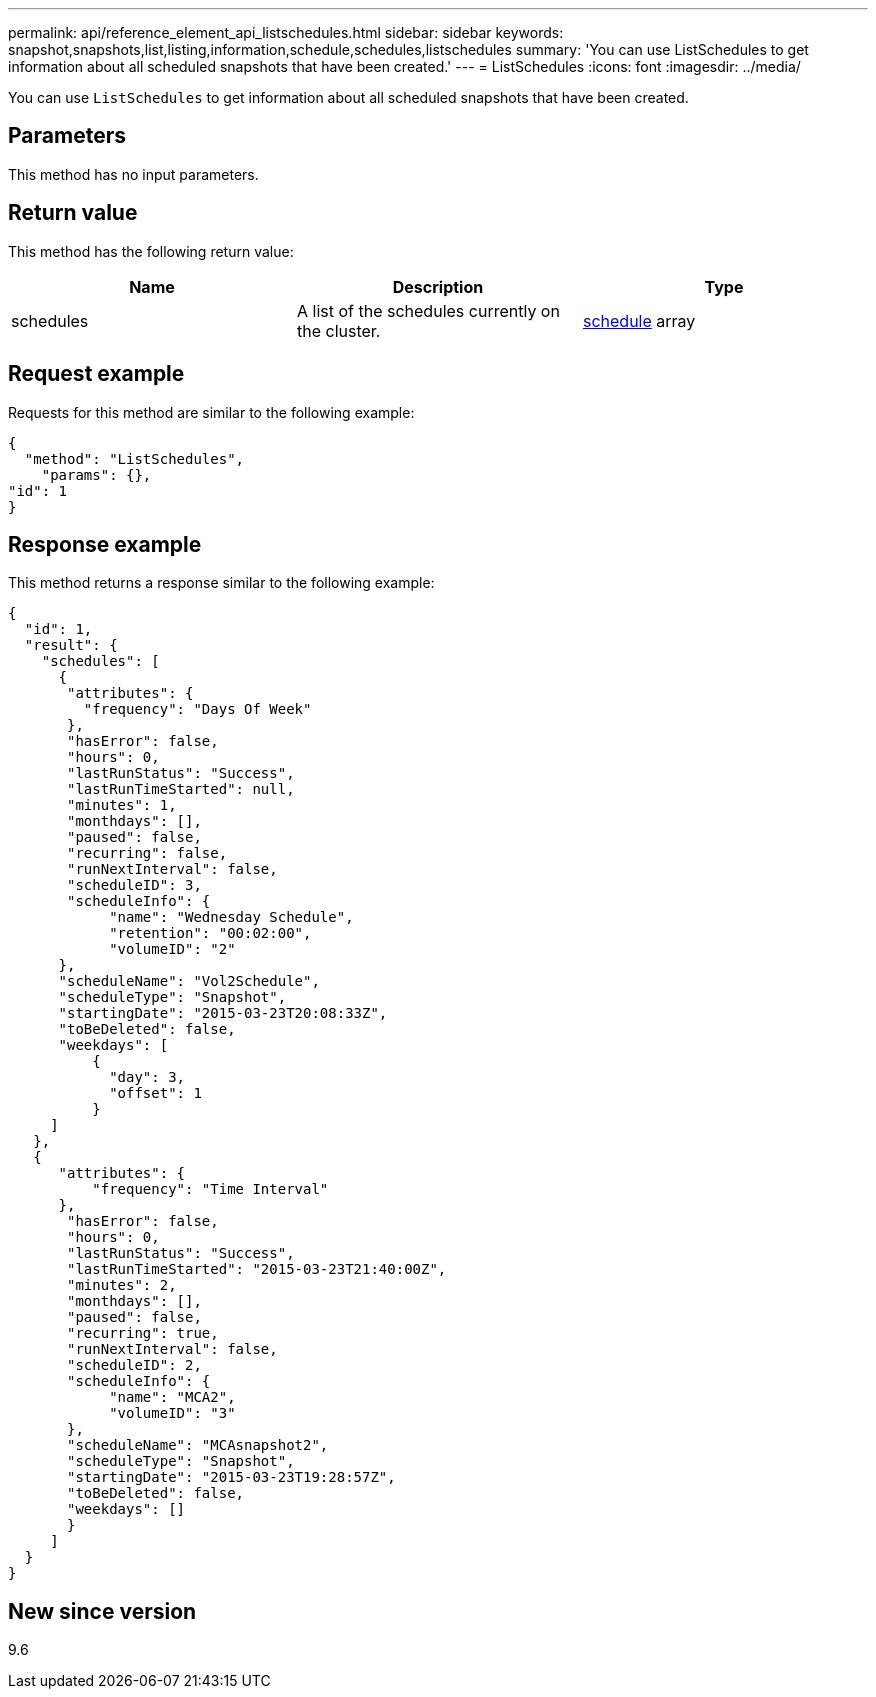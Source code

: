 ---
permalink: api/reference_element_api_listschedules.html
sidebar: sidebar
keywords: snapshot,snapshots,list,listing,information,schedule,schedules,listschedules
summary: 'You can use ListSchedules to get information about all scheduled snapshots that have been created.'
---
= ListSchedules
:icons: font
:imagesdir: ../media/

[.lead]
You can use `ListSchedules` to get information about all scheduled snapshots that have been created.

== Parameters

This method has no input parameters.

== Return value

This method has the following return value:

[options="header"]
|===
|Name |Description |Type
a|
schedules
a|
A list of the schedules currently on the cluster.
a|
xref:reference_element_api_schedule.adoc[schedule] array
|===

== Request example

Requests for this method are similar to the following example:

----
{
  "method": "ListSchedules",
    "params": {},
"id": 1
}
----

== Response example

This method returns a response similar to the following example:

----
{
  "id": 1,
  "result": {
    "schedules": [
      {
       "attributes": {
         "frequency": "Days Of Week"
       },
       "hasError": false,
       "hours": 0,
       "lastRunStatus": "Success",
       "lastRunTimeStarted": null,
       "minutes": 1,
       "monthdays": [],
       "paused": false,
       "recurring": false,
       "runNextInterval": false,
       "scheduleID": 3,
       "scheduleInfo": {
            "name": "Wednesday Schedule",
            "retention": "00:02:00",
            "volumeID": "2"
      },
      "scheduleName": "Vol2Schedule",
      "scheduleType": "Snapshot",
      "startingDate": "2015-03-23T20:08:33Z",
      "toBeDeleted": false,
      "weekdays": [
          {
            "day": 3,
            "offset": 1
          }
     ]
   },
   {
      "attributes": {
          "frequency": "Time Interval"
      },
       "hasError": false,
       "hours": 0,
       "lastRunStatus": "Success",
       "lastRunTimeStarted": "2015-03-23T21:40:00Z",
       "minutes": 2,
       "monthdays": [],
       "paused": false,
       "recurring": true,
       "runNextInterval": false,
       "scheduleID": 2,
       "scheduleInfo": {
            "name": "MCA2",
            "volumeID": "3"
       },
       "scheduleName": "MCAsnapshot2",
       "scheduleType": "Snapshot",
       "startingDate": "2015-03-23T19:28:57Z",
       "toBeDeleted": false,
       "weekdays": []
       }
     ]
  }
}
----

== New since version

9.6

